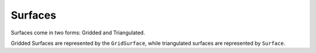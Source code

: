 Surfaces
========

Surfaces come in two forms: Gridded and Triangulated.

Gridded Surfaces are represented by the ``GridSurface``, while triangulated surfaces are represented by ``Surface``.

.. todo:: Build out the documentation for the surface classes and io